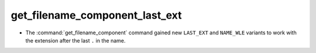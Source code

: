 get_filename_component_last_ext
-------------------------------

* The :command:`get_filename_component` command gained new
  ``LAST_EXT`` and ``NAME_WLE`` variants to work with the
  extension after the last ``.`` in the name.
